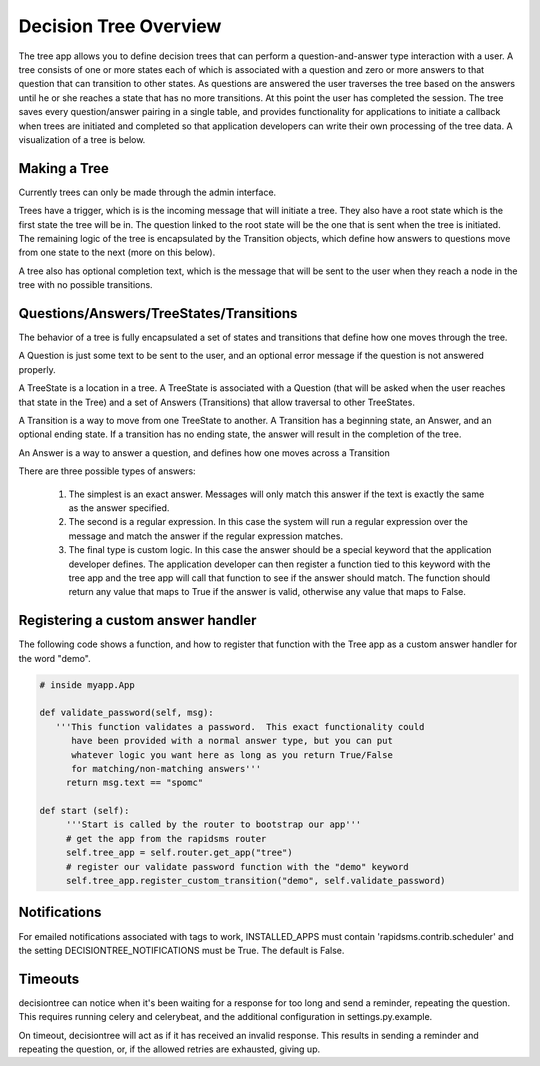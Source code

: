 Decision Tree Overview
===================================

The tree app allows you to define decision trees that can perform a question-and-answer type interaction with a user.  A tree consists of one or more states each of which is associated with a question and zero or more answers to that question that can transition to other states. As questions are answered the user traverses the tree based on the answers until he or she reaches a state that has no more transitions.  At this point the user has completed the session.  The tree saves every question/answer pairing in a single table, and provides functionality for applications to initiate a callback when trees are initiated and completed so that application developers can write their own processing of the tree data.  A visualization of a tree is below.

.. image:: demo_tree.png


Making a Tree
------------------------------------------------------

Currently trees can only be made through the admin interface.  

Trees have a trigger, which is is the incoming message that will initiate a tree.  They also have a root state which is the first state the tree will be in.  The question linked to the root state will be the one that is sent when the tree is initiated.  The remaining logic of the tree is encapsulated by the Transition objects, which define how answers to questions move from one state to the next (more on this below).
       
A tree also has optional completion text, which is the message that will be sent to the user when they reach a node in the tree with no possible transitions.


Questions/Answers/TreeStates/Transitions
------------------------------------------------------

The behavior of a tree is fully encapsulated a set of states and transitions that define how one moves through the tree.

A Question is just some text to be sent to the user, and an optional error message if the question is not answered properly.

A TreeState is a location in a tree.  A TreeState is associated with a Question (that will be asked when the user reaches that state in the Tree) and a set of Answers (Transitions) that allow traversal to other TreeStates.

A Transition is a way to move from one TreeState to another.  A Transition has a beginning state, an Answer, and an optional ending state. If a transition has no ending state, the answer will result in the completion of the tree.  

An Answer is a way to answer a question, and defines how one moves across a Transition
       
There are three possible types of answers:
       
    1. The simplest is an exact answer. Messages will only match this answer if the text is exactly the same as the answer specified.  
    2. The second is a regular expression.  In this case the system will run a regular expression over the message and match the answer if the regular expression matches.
    3. The final type is custom logic.  In this case the answer should be a special keyword that  the application developer defines. The  application developer can then register a function tied to this keyword with the tree  app and the tree app will call that function to see if the answer should match. The function should return any value that maps to True if  the answer is valid, otherwise any value that maps to False.


Registering a custom answer handler
------------------------------------------------------

The following code shows a function, and how to register that function with the Tree app as a custom answer handler for the word "demo".

.. code-block:: python

   # inside myapp.App

   def validate_password(self, msg):
      '''This function validates a password.  This exact functionality could 
         have been provided with a normal answer type, but you can put
	 whatever logic you want here as long as you return True/False
	 for matching/non-matching answers'''
        return msg.text == "spomc"

   def start (self):
        '''Start is called by the router to bootstrap our app'''
        # get the app from the rapidsms router
	self.tree_app = self.router.get_app("tree")
	# register our validate password function with the "demo" keyword
        self.tree_app.register_custom_transition("demo", self.validate_password)


Notifications
------------------------------------------------------

For emailed notifications associated with tags to work, INSTALLED_APPS must contain 'rapidsms.contrib.scheduler' and the setting DECISIONTREE_NOTIFICATIONS must be True. The default is False.


Timeouts
------------------------------------------------------

decisiontree can notice when it's been waiting for a response for too long and send a reminder, repeating the question. This requires running celery and celerybeat, and the additional configuration in settings.py.example.

On timeout, decisiontree will act as if it has received an invalid response. This results in sending a reminder and repeating the question, or, if the allowed retries are exhausted, giving up.
